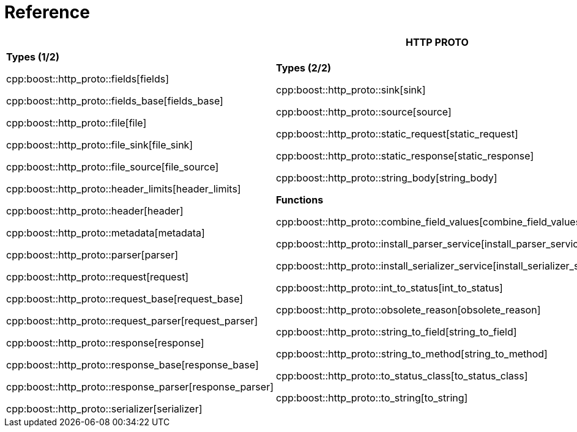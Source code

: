 //
// Copyright (c) 2025 Mohammad Nejati
//
// Distributed under the Boost Software License, Version 1.0. (See accompanying
// file LICENSE_1_0.txt or copy at https://www.boost.org/LICENSE_1_0.txt)
//
// Official repository: https://github.com/boostorg/url
//


[#reference]
= Reference

[width=100%]
|===
3+| *HTTP PROTO* | *RFC*

| *Types (1/2)*

cpp:boost::http_proto::fields[fields]

cpp:boost::http_proto::fields_base[fields_base]

cpp:boost::http_proto::file[file]

cpp:boost::http_proto::file_sink[file_sink]

cpp:boost::http_proto::file_source[file_source]

cpp:boost::http_proto::header_limits[header_limits]

cpp:boost::http_proto::header[header]

cpp:boost::http_proto::metadata[metadata]

cpp:boost::http_proto::parser[parser]

cpp:boost::http_proto::request[request]

cpp:boost::http_proto::request_base[request_base]

cpp:boost::http_proto::request_parser[request_parser]

cpp:boost::http_proto::response[response]

cpp:boost::http_proto::response_base[response_base]

cpp:boost::http_proto::response_parser[response_parser]

cpp:boost::http_proto::serializer[serializer]

| **Types (2/2)**

cpp:boost::http_proto::sink[sink]

cpp:boost::http_proto::source[source]

cpp:boost::http_proto::static_request[static_request]

cpp:boost::http_proto::static_response[static_response]

cpp:boost::http_proto::string_body[string_body]

**Functions**

cpp:boost::http_proto::combine_field_values[combine_field_values]

cpp:boost::http_proto::install_parser_service[install_parser_service]

cpp:boost::http_proto::install_serializer_service[install_serializer_service]

cpp:boost::http_proto::int_to_status[int_to_status]

cpp:boost::http_proto::obsolete_reason[obsolete_reason]

cpp:boost::http_proto::string_to_field[string_to_field]

cpp:boost::http_proto::string_to_method[string_to_method]

cpp:boost::http_proto::to_status_class[to_status_class]

cpp:boost::http_proto::to_string[to_string]

// cpp:boost::http_proto::operator<<[operator<<]

| **Constants**

cpp:boost::http_proto::condition[condition]

cpp:boost::http_proto::content_coding[content_coding]

cpp:boost::http_proto::error[error]

cpp:boost::http_proto::field[field]

cpp:boost::http_proto::file_mode[file_mode]

cpp:boost::http_proto::method[method]

cpp:boost::http_proto::payload[payload]

cpp:boost::http_proto::status[status]

cpp:boost::http_proto::status_class[status_class]

cpp:boost::http_proto::version[version]

**Type Traits**

cpp:boost::http_proto::is_sink[is_sink]

cpp:boost::http_proto::is_source[is_source]

| **Grammar**

cpp:boost::http_proto::parameter_rule[parameter_rule]

cpp:boost::http_proto::quoted_token_rule[quoted_token_rule]

cpp:boost::http_proto::token_rule[token_rule]

cpp:boost::http_proto::upgrade_protocol_rule[upgrade_protocol_rule]

cpp:boost::http_proto::upgrade_rule[upgrade_rule]

**Types**

cpp:boost::http_proto::upgrade_protocol[upgrade_protocol]

cpp:boost::http_proto::parameter[parameter]

cpp:boost::http_proto::quoted_token_view[quoted_token_view]

**Functions**

cpp:boost::http_proto::list_rule[list_rule]

**Constants**

cpp:boost::http_proto::tchars[tchars]

|===
